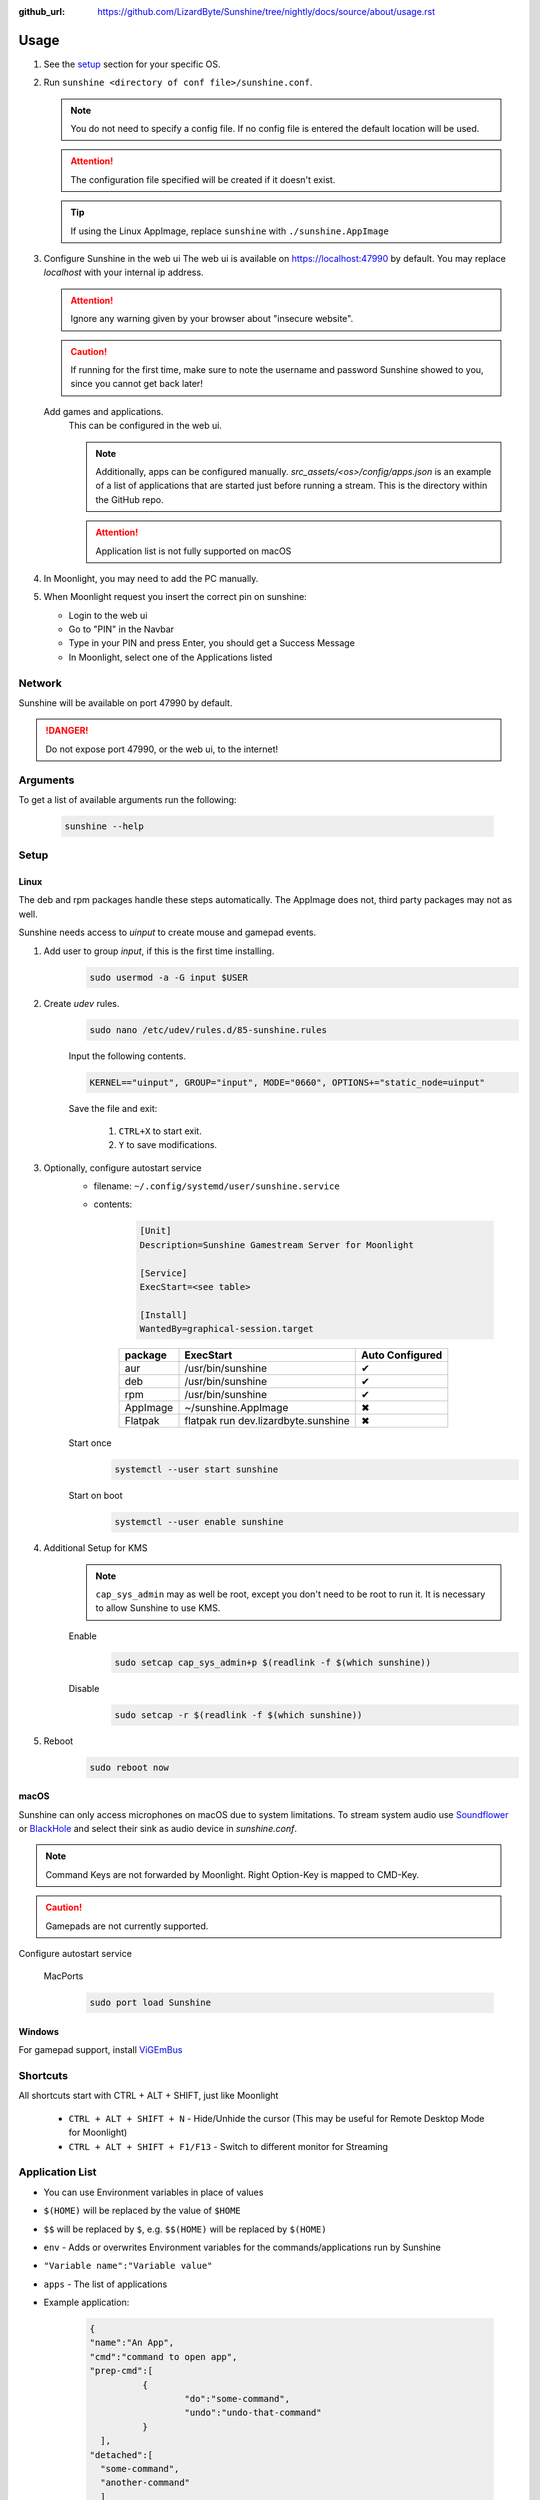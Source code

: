 :github_url: https://github.com/LizardByte/Sunshine/tree/nightly/docs/source/about/usage.rst

Usage
=====
#. See the `setup`_ section for your specific OS.
#. Run ``sunshine <directory of conf file>/sunshine.conf``.

   .. Note:: You do not need to specify a config file. If no config file is entered the default location will be used.

   .. Attention:: The configuration file specified will be created if it doesn't exist.

   .. Tip:: If using the Linux AppImage, replace ``sunshine`` with ``./sunshine.AppImage``

#. Configure Sunshine in the web ui
   The web ui is available on `https://localhost:47990 <https://localhost:47990>`_ by default. You may replace
   `localhost` with your internal ip address.

   .. Attention:: Ignore any warning given by your browser about "insecure website".

   .. Caution:: If running for the first time, make sure to note the username and password Sunshine showed to you,
      since you cannot get back later!

   Add games and applications.
      This can be configured in the web ui.

      .. Note:: Additionally, apps can be configured manually. `src_assets/<os>/config/apps.json` is an example of a
         list of applications that are started just before running a stream. This is the directory within the GitHub
         repo.

      .. Attention:: Application list is not fully supported on macOS

#. In Moonlight, you may need to add the PC manually.
#. When Moonlight request you insert the correct pin on sunshine:

   - Login to the web ui
   - Go to "PIN" in the Navbar
   - Type in your PIN and press Enter, you should get a Success Message
   - In Moonlight, select one of the Applications listed

Network
-------
Sunshine will be available on port 47990 by default.

.. Danger:: Do not expose port 47990, or the web ui, to the internet!

Arguments
---------
To get a list of available arguments run the following:

   .. code-block:: bash

      sunshine --help

Setup
-----

Linux
^^^^^
The deb and rpm packages handle these steps automatically. The AppImage does not, third party packages may not as well.

Sunshine needs access to `uinput` to create mouse and gamepad events.

#. Add user to group `input`, if this is the first time installing.
      .. code-block:: bash

         sudo usermod -a -G input $USER

#. Create `udev` rules.
      .. code-block:: bash

         sudo nano /etc/udev/rules.d/85-sunshine.rules

      Input the following contents.

      .. code-block::

         KERNEL=="uinput", GROUP="input", MODE="0660", OPTIONS+="static_node=uinput"

      Save the file and exit:

         #. ``CTRL+X`` to start exit.
         #. ``Y`` to save modifications.

#. Optionally, configure autostart service
      - filename: ``~/.config/systemd/user/sunshine.service``
      - contents:

         .. code-block::

            [Unit]
            Description=Sunshine Gamestream Server for Moonlight

            [Service]
            ExecStart=<see table>

            [Install]
            WantedBy=graphical-session.target

         .. table::
            :widths: auto

            ========   ==============================================   ===============
            package    ExecStart                                        Auto Configured
            ========   ==============================================   ===============
            aur        /usr/bin/sunshine                                ✔
            deb        /usr/bin/sunshine                                ✔
            rpm        /usr/bin/sunshine                                ✔
            AppImage   ~/sunshine.AppImage                              ✖
            Flatpak    flatpak run dev.lizardbyte.sunshine              ✖
            ========   ==============================================   ===============

      Start once
         .. code-block:: bash

            systemctl --user start sunshine

      Start on boot
         .. code-block:: bash

            systemctl --user enable sunshine

#. Additional Setup for KMS
      .. Note:: ``cap_sys_admin`` may as well be root, except you don't need to be root to run it. It is necessary to
         allow Sunshine to use KMS.

      Enable
         .. code-block:: bash

            sudo setcap cap_sys_admin+p $(readlink -f $(which sunshine))

      Disable
         .. code-block:: bash

            sudo setcap -r $(readlink -f $(which sunshine))

#. Reboot
      .. code-block:: bash

         sudo reboot now

macOS
^^^^^
Sunshine can only access microphones on macOS due to system limitations. To stream system audio use
`Soundflower <https://github.com/mattingalls/Soundflower>`_ or
`BlackHole <https://github.com/ExistentialAudio/BlackHole>`_ and
select their sink as audio device in `sunshine.conf`.

.. Note:: Command Keys are not forwarded by Moonlight. Right Option-Key is mapped to CMD-Key.

.. Caution:: Gamepads are not currently supported.

Configure autostart service

   MacPorts
      .. code-block:: bash

         sudo port load Sunshine

Windows
^^^^^^^
For gamepad support, install `ViGEmBus <https://github.com/ViGEm/ViGEmBus/releases/latest>`_

Shortcuts
---------
All shortcuts start with CTRL + ALT + SHIFT, just like Moonlight

   - ``CTRL + ALT + SHIFT + N`` - Hide/Unhide the cursor (This may be useful for Remote Desktop Mode for Moonlight)
   - ``CTRL + ALT + SHIFT + F1/F13`` - Switch to different monitor for Streaming

Application List
----------------
- You can use Environment variables in place of values
- ``$(HOME)`` will be replaced by the value of ``$HOME``
- ``$$`` will be replaced by ``$``, e.g. ``$$(HOME)`` will be replaced by ``$(HOME)``
- ``env`` - Adds or overwrites Environment variables for the commands/applications run by Sunshine
- ``"Variable name":"Variable value"``
- ``apps`` - The list of applications
- Example application:

   .. code-block:: json

      {
      "name":"An App",
      "cmd":"command to open app",
      "prep-cmd":[
      		{
      			"do":"some-command",
      			"undo":"undo-that-command"
      		}
      	],
      "detached":[
      	"some-command",
      	"another-command"
      	]
      }

   - ``name`` - The name of the application/game
   - ``output`` - The file where the output of the command is stored
   - ``detached`` - A list of commands to be run and forgotten about
   - ``prep-cmd`` - A list of commands to be run before/after the application

      - If any of the prep-commands fail, starting the application is aborted
      - ``do`` - Run before the application

         - If it fails, all ``undo`` commands of the previously succeeded ``do`` commands are run

      - ``undo`` - Run after the application has terminated

         - This should not fail considering it is supposed to undo the ``do`` commands
         - If it fails, Sunshine is terminated

      - ``cmd`` - The main application

         - If not specified, a process is started that sleeps indefinitely

Considerations
--------------
- When an application is started, if there is an application already running, it will be terminated.
- When the application has been shutdown, the stream shuts down as well.
- In addition to the apps listed, one app "Desktop" is hardcoded into Sunshine. It does not start an application,
  instead it simply starts a stream.
